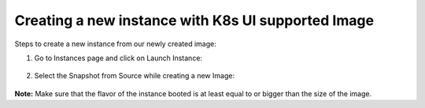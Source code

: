 ************************************
Creating a new instance with K8s UI supported Image
************************************

Steps to create a new instance from our newly created image:

1. Go to Instances page and click on Launch Instance:

.. figure:: figures/instance.png


2. Select the Snapshot from Source while creating a new Image:

.. figure:: figures/launch_instance.png


**Note:** Make sure that the flavor of the instance booted is at least equal to or bigger than the size of the image.
